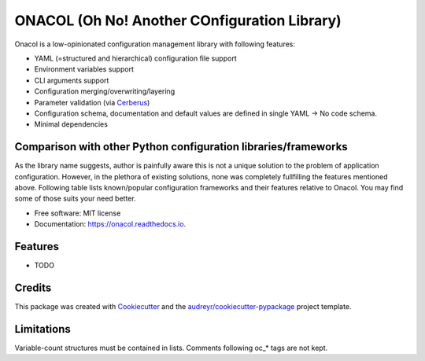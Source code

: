 =============================================
ONACOL (Oh No! Another COnfiguration Library)
=============================================

.. image:: https://badge.fury.io/py/onacol.svg
        :target: https://badge.fury.io/py/onacol

.. image:: https://github.com/calcite/onacol/actions/workflows/test.yaml/badge.svg?branch=main
        :target: https://github.com/calcite/onacol/actions/workflows/test.yaml

.. image:: https://readthedocs.org/projects/onacol/badge/?version=latest
        :target: https://onacol.readthedocs.io/en/latest/?version=latest
        :alt: Documentation Status

.. image:: https://coveralls.io/repos/github/calcite/onacol/badge.svg?branch=main
        :target: https://coveralls.io/github/calcite/onacol?branch=main
        :alt: Test coverage Status


Onacol is a low-opinionated configuration management library with following
features:

* YAML (=structured and hierarchical) configuration file support
* Environment variables support
* CLI arguments support
* Configuration merging/overwriting/layering
* Parameter validation (via Cerberus_)
* Configuration schema, documentation and default values are defined in
  single YAML -> No code schema.
* Minimal dependencies

Comparison with other Python configuration libraries/frameworks
---------------------------------------------------------------

As the library name suggests, author is painfully aware this is not a unique
solution to the problem of application configuration. However, in the plethora
of existing solutions, none was completely fullfilling the features mentioned
above. Following table lists known/popular configuration frameworks and their
features relative to Onacol. You may find some of those suits your need better.

.. list-table:: Popular configuration frameworks comparison
    :widths: 30 10 10 10 10 10 10
    :align: left center center center center center center
    :header-rows: 1

    * - Framework
      - YAML
      - ENV vars
      - CLI args
      - Merging
      - Validation
      - No code schema
    * - Hydra_
      - |:heavy_check_mark:|
      - |:heavy_check_mark:|
      - |:question:|
      - |:heavy_check_mark:|
      - |:heavy_check_mark:|
      - |:heavy_multiplication_x:|

* Free software: MIT license
* Documentation: https://onacol.readthedocs.io.


Features
--------

* TODO

Credits
-------

This package was created with Cookiecutter_ and the `audreyr/cookiecutter-pypackage`_ project template.


Limitations
-----------

Variable-count structures must be contained in lists.
Comments following oc_* tags are not kept.

.. _Cookiecutter: https://github.com/audreyr/cookiecutter
.. _`audreyr/cookiecutter-pypackage`: https://github.com/audreyr/cookiecutter-pypackage
.. _Cerberus: https://docs.python-cerberus.org/en/stable/
.. _Hydra: https://hydra.cc/
